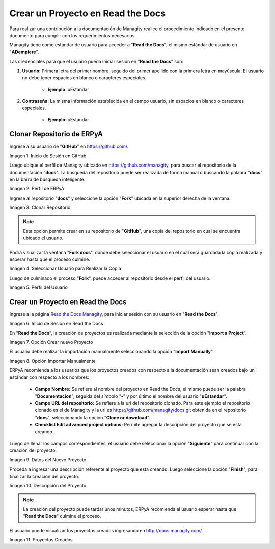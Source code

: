 .. |Usuario en GitHub| image:: resources/img1.png 
.. |Perfil de ERPyA| image:: resources/img2.png 
.. |Fork| image:: resources/img3.png 
.. |Copiar al Usuario| image:: resources/img4.png 
.. |Perfil Usuario| image:: resources/img5.png 
.. |Usuario en Read the Docs| image:: resources/img6.png 
.. |Crear Proyecto| image:: resources/img7.png 
.. |Importar Manualmente| image:: resources/img8.png 
.. |Datos del Proyecto| image:: resources/img9.png 
.. |Descripción del Proyecto| image:: resources/img10.png 
.. |Proyectos Creados| image:: resources/img11.png 

.. _documento/nuevo-proyecto:

==================================
Crear un Proyecto en Read the Docs
==================================

Para realizar una contribución a la documentación de Managity realice el procedimiento indicado en el presente documento para cumplir con los requerimientos necesarios.

Managity tiene como estándar de usuario para acceder a "**Read the Docs**", el mismo estándar de usuario en "**ADempiere**".

Las credenciales para que el usuario pueda iniciar sesión en "**Read the Docs**" son:

#. **Usuario**: Primera letra del primer nombre, seguido del primer apellido con la primera letra en mayúscula. El usuario no debe tener espacios en blanco o caracteres especiales.

    - **Ejemplo**: uEstandar

#. **Contraseña**: La misma información establecida en el campo usuario, sin espacios en blanco o caracteres especiales.

    - **Ejemplo**: uEstandar

Clonar Repositorio de ERPyA
===========================

Ingrese a su usuario de "**GitHub**" en https://github.com/. 

|Usuario en GitHub|

Imagen 1. Inicio de Sesión en GitHub

Luego ubique el perfil de Managity ubicado en https://github.com/managity, para buscar el repositorio de la documentación "**docs**". La búsqueda del repositorio puede ser realizada de forma manual o buscando la palabra "**docs**" en la barra de búsqueda inteligente.

|Perfil de ERPyA|

Imagen 2. Perfil de ERPyA

Ingrese al repositorio "**docs**" y seleccione la opción "**Fork**" ubicada en la superior derecha de la ventana. 

|Fork|

Imagen 3. Clonar Repositorio

.. note:: 

    Esta opción permite crear en su repositorio de "**GitHub**", una copia del repositorio en cual se encuentra ubicado el usuario.

Podrá visualizar la ventana "**Fork docs**", donde debe seleccionar el usuario en el cual será guardada la copia realizada y esperar hasta que el proceso culmine.

|Copiar al Usuario|

Imagen 4. Seleccionar Usuario para Realizar la Copia

Luego de culminado el proceso "**Fork**", puede acceder al repositorio desde el perfil del usuario.

|Perfil Usuario|

Imagen 5. Perfil del Usuario

Crear un Proyecto en Read the Docs
==================================

Ingrese a la página `Read the Docs Managity <http://docs.managity.com:8000/accounts/login/>`_, para iniciar sesión con su usuario en "**Read the Docs**".

|Usuario en Read the Docs|

Imagen 6. Inicio de Sesión en Read the Docs

En "**Read the Docs**", la creación de proyectos es realizada mediante la selección de la opción "**Import a Project**".

|Crear Proyecto|

Imagen 7. Opción Crear nuevo Proyecto

El usuario debe realizar la importación manualmente seleccionando la opción "**Import Manually**".

|Importar Manualmente|

Imagen 8. Opción Importar Manualmente

ERPyA recomienda a los usuarios que los proyectos creados con respecto a la documentación sean creados bajo un estándar con respecto a los nombres:

    - **Campo Nombre:** Se refiere al nombre del proyecto en Read the Docs, el mismo puede ser la palabra "**Documentacion**", seguida del símbolo "**-**" y por último el nombre del usuario "**uEstandar**".

    - **Campo URL del repositorio:** Se refiere a la url del repositorio clonado. Para este ejemplo el repositorio clonado es el de Managity y la url es https://github.com/managity/docs.git obtenida en el repositorio "**docs**", seleccionando la opción "**Clone or download**".

    - **Checklist Edit advanced project options:** Permite agregar la descripción del proyecto que se esta creando.

Luego de llenar los campos correspondientes, el usuario debe seleccionar la opción "**Siguiente**" para continuar con la creación del proyecto.

|Datos del Proyecto|

Imagen 9. Datos del Nuevo Proyecto

Proceda a ingresar una descripción referente al proyecto que esta creando. Luego seleccione la opción "**Finish**", para finalizar la creación del proyecto.

|Descripción del Proyecto|

Imagen 10. Descripción del Proyecto


.. note::

    La creación del proyecto puede tardar unos minutos, ERPyA recomienda al usuario esperar hasta que "**Read the Docs**" culmine el proceso.

El usuario puede visualizar los proyectos creados ingresando en http://docs.managity.com/

|Proyectos Creados|

Imagen 11. Proyectos Creados